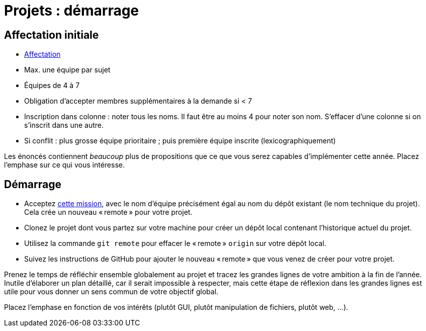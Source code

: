 = Projets : démarrage

== Affectation initiale
* https://universitedauphine-my.sharepoint.com/:x:/g/personal/olivier_cailloux_lamsade_dauphine_fr/Edx2GVhss0dFk1cq3LtScj8BnvsPy6_d50sYeCcrFZpBnw?e=qCjocf[Affectation]
* Max. une équipe par sujet
* Équipes de 4 à 7
* Obligation d’accepter membres supplémentaires à la demande si < 7
* Inscription dans colonne : noter tous les noms. Il faut être au moins 4 pour noter son nom. S’effacer d’une colonne si on s’inscrit dans une autre.
* Si conflit : plus grosse équipe prioritaire ; puis première équipe inscrite (lexicographiquement)

Les énoncés contiennent _beaucoup_ plus de propositions que ce que vous serez capables d’implémenter cette année. Placez l’emphase sur ce qui vous intéresse.

== Démarrage
* Acceptez https://classroom.github.com/g/kQjleEgF[cette mission], avec le nom d’équipe précisément égal au nom du dépôt existant (le nom technique du projet). Cela crée un nouveau « remote » pour votre projet.
* Clonez le projet dont vous partez sur votre machine pour créer un dépôt local contenant l’historique actuel du projet.
* Utilisez la commande `git remote` pour effacer le « remote » `origin` sur votre dépôt local.
* Suivez les instructions de GitHub pour ajouter le nouveau « remote » que vous venez de créer pour votre projet.

Prenez le temps de réfléchir ensemble globalement au projet et tracez les grandes lignes de votre ambition à la fin de l’année. Inutile d’élaborer un plan détaillé, car il serait impossible à respecter, mais cette étape de réflexion dans les grandes lignes est utile pour vous donner un sens commun de votre objectif global.

Placez l’emphase en fonction de vos intérêts (plutôt GUI, plutôt manipulation de fichiers, plutôt web, …).

